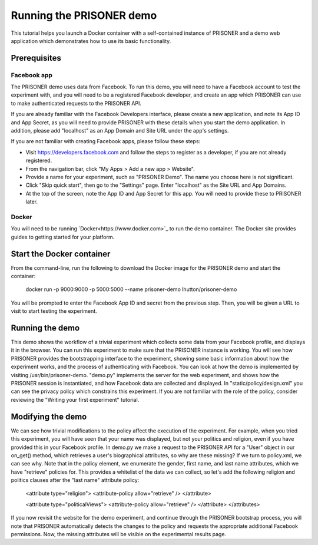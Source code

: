Running the PRISONER demo
========================

This tutorial helps you launch a Docker container with a self-contained instance of PRISONER and a demo web application which demonstrates how to use its basic functionality.

Prerequisites
----------------

Facebook app
````````````
The PRISONER demo uses data from Facebook. To run this demo, you will need to have a Facebook account to test the experiment with, and you will need to be a registered Facebook developer, and create an app which PRISONER can use to make authenticated requests to the PRISONER API.

If you are already familiar with the Facebook Developers interface, please create a new application, and note its App ID and App Secret, as you will need to provide PRISONER with these details when you start the demo application. In addition, please add "localhost" as an App Domain and Site URL under the app's settings.

If you are not familiar with creating Facebook apps, please follow these steps:

* Visit https://developers.facebook.com and follow the steps to register as a developer, if you are not already registered.
* From the navigation bar, click "My Apps > Add a new app > Website".
* Provide a name for your experiment, such as "PRISONER Demo". The name you choose here is not significant.
* Click "Skip quick start", then go to the "Settings" page. Enter "localhost" as the Site URL and App Domains.
* At the top of the screen, note the App ID and App Secret for this app. You will need to provide these to PRISONER later.

Docker
``````
You will need to be running `Docker<https://www.docker.com>`_ to run the demo container. The Docker site provides guides to getting started for your platform.

Start the Docker container
------------------------

From the command-line, run the following to download the Docker image for the PRISONER demo and start the container:

  docker run -p 9000:9000 -p 5000:5000 --name prisoner-demo lhutton/prisoner-demo

You will be prompted to enter the Facebook App ID and secret from the previous step. Then, you will be given a URL to visit to start testing the experiment.

Running the demo
----------------
This demo shows the workflow of a trivial experiment which collects some data from your Facebook profile, and displays it in the browser. You can run this experiment to make sure that the PRISONER instance is working. You will see how PRISONER provides the bootstrapping interface to the experiment, showing some basic information about how the experiment works, and the process of authenticating with Facebook. You can look at how the demo is implemented by visiting /usr/bin/prisoner-demo. "demo.py" implements the server for the web experiment, and shows how the PRISONER session is instantiated, and how Facebook data are collected and displayed. In "static/policy/design.xml" you can see the privacy policy which constrains this experiment. If you are not familiar with the role of the policy, consider reviewing the "Writing your first experiment" tutorial.

Modifying the demo
-----------------
We can see how trivial modifications to the policy affect the execution of the experiment. For example, when you tried this experiment, you will have seen that your name was displayed, but not your politics and religion, even if you have provided this in your Facebook profile. In demo.py we make a request to the PRISONER API for a "User" object in our on_get() method, which retrieves a user's biographical attributes, so why are these missing? If we turn to policy.xml, we can see why. Note that in the policy element, we enumerate the gender, first name, and last name attributes, which we have "retrieve" policies for. This provides a whitelist of the data we can collect, so let's add the following religion and politics clauses after the "last name" attribute policy:

 <attribute type="religion">
 <attribute-policy allow="retrieve" />
 </attribute>

 <attribute type="politicalViews">
 <attribute-policy allow="retrieve" />
 </attribute>
 </attributes>

If you now revisit the website for the demo experiment, and continue through the PRISONER bootstrap process, you will note that PRISONER automatically detects the changes to the policy and requests the appropriate additional Facebook permissions. Now, the missing attributes will be visible on the experimental results page.
